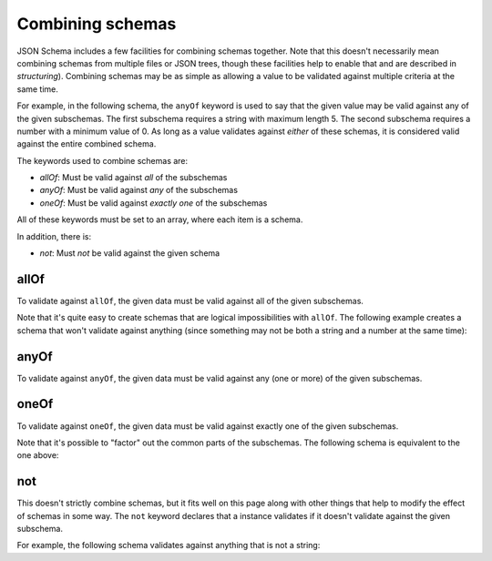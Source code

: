 .. index::
   single: combining schemas

.. _combining:

Combining schemas
=================

JSON Schema includes a few facilities for combining schemas together.
Note that this doesn't necessarily mean combining schemas from
multiple files or JSON trees, though these facilities help to enable
that and are described in `structuring`).  Combining schemas may be as
simple as allowing a value to be validated against multiple criteria
at the same time.

For example, in the following schema, the ``anyOf`` keyword is used to
say that the given value may be valid against any of the given
subschemas.  The first subschema requires a string with maximum
length 5. The second subschema requires a number with a minimum value
of 0.  As long as a value validates against *either* of these schemas,
it is considered valid against the entire combined schema.

.. schema_example::
    {
      "anyOf": [
        { "type": "string", "maxLength": 5 },
        { "type": "number", "minimum": 0 }
      ]
    }
    --
    "short"
    --X
    "too long"
    --
    12
    --X
    -5

The keywords used to combine schemas are:

- `allOf`: Must be valid against *all* of the subschemas
- `anyOf`: Must be valid against *any* of the subschemas
- `oneOf`: Must be valid against *exactly one* of the subschemas

All of these keywords must be set to an array, where each item is a
schema.

In addition, there is:

- `not`: Must *not* be valid against the given schema

.. index::
   single: allOf
   single: combining schemas; allOf

.. _allOf:

allOf
-----

To validate against ``allOf``, the given data must be valid against all
of the given subschemas.

.. schema_example::
    {
      "allOf": [
        { "type": "string" },
        { "maxLength": 5 }
      ]
    }
    --
    "short"
    --X
    "too long"

Note that it's quite easy to create schemas that are logical
impossibilities with ``allOf``.  The following example creates a schema
that won't validate against anything (since something may not be both
a string and a number at the same time):

.. schema_example::
    {
      "allOf": [
        { "type": "string" },
        { "type": "number" }
      ]
    }
    --X
    "No way"
    --X
    -1

.. index::
   single: anyOf
   single: combining schemas; anyOf

.. _anyOf:

anyOf
-----

To validate against ``anyOf``, the given data must be valid against any
(one or more) of the given subschemas.

.. schema_example::
   {
     "anyOf": [
       { "type": "string" },
       { "type": "number" }
     ]
   }
   --
   "Yes"
   --
   42
   --X
   { "Not a": "string or number" }

.. index::
   single: oneOf
   single: combining schemas; oneOf

.. _oneOf:

oneOf
-----

To validate against ``oneOf``, the given data must be valid against
exactly one of the given subschemas.

.. schema_example::
    {
      "oneOf": [
        { "type": "number", "multipleOf": 5 },
        { "type": "number", "multipleOf": 3 }
      ]
    }
    --
    10
    --
    9
    --X
    // Not a multiple of either 5 or 3.
    2
    --X
    // Multiple of *both* 5 and 3 is rejected.
    15

Note that it's possible to "factor" out the common parts of the
subschemas.  The following schema is equivalent to the one above:

.. schema_example::
    {
      "type": "number",
      "oneOf": [
        { "multipleOf": 5 },
        { "multipleOf": 3 }
      ]
    }

.. index::
   single: not
   single: combining schemas; not

.. _not:


not
---

This doesn't strictly combine schemas, but it fits well on this page
along with other things that help to modify the effect of schemas in
some way.  The ``not`` keyword declares that a instance validates if
it doesn't validate against the given subschema.

For example, the following schema validates against anything that is
not a string:

.. schema_example::
    { "not": { "type": "string" } }
    --
    42
    --
    { "key": "value" }
    --X
    "I am a string"
